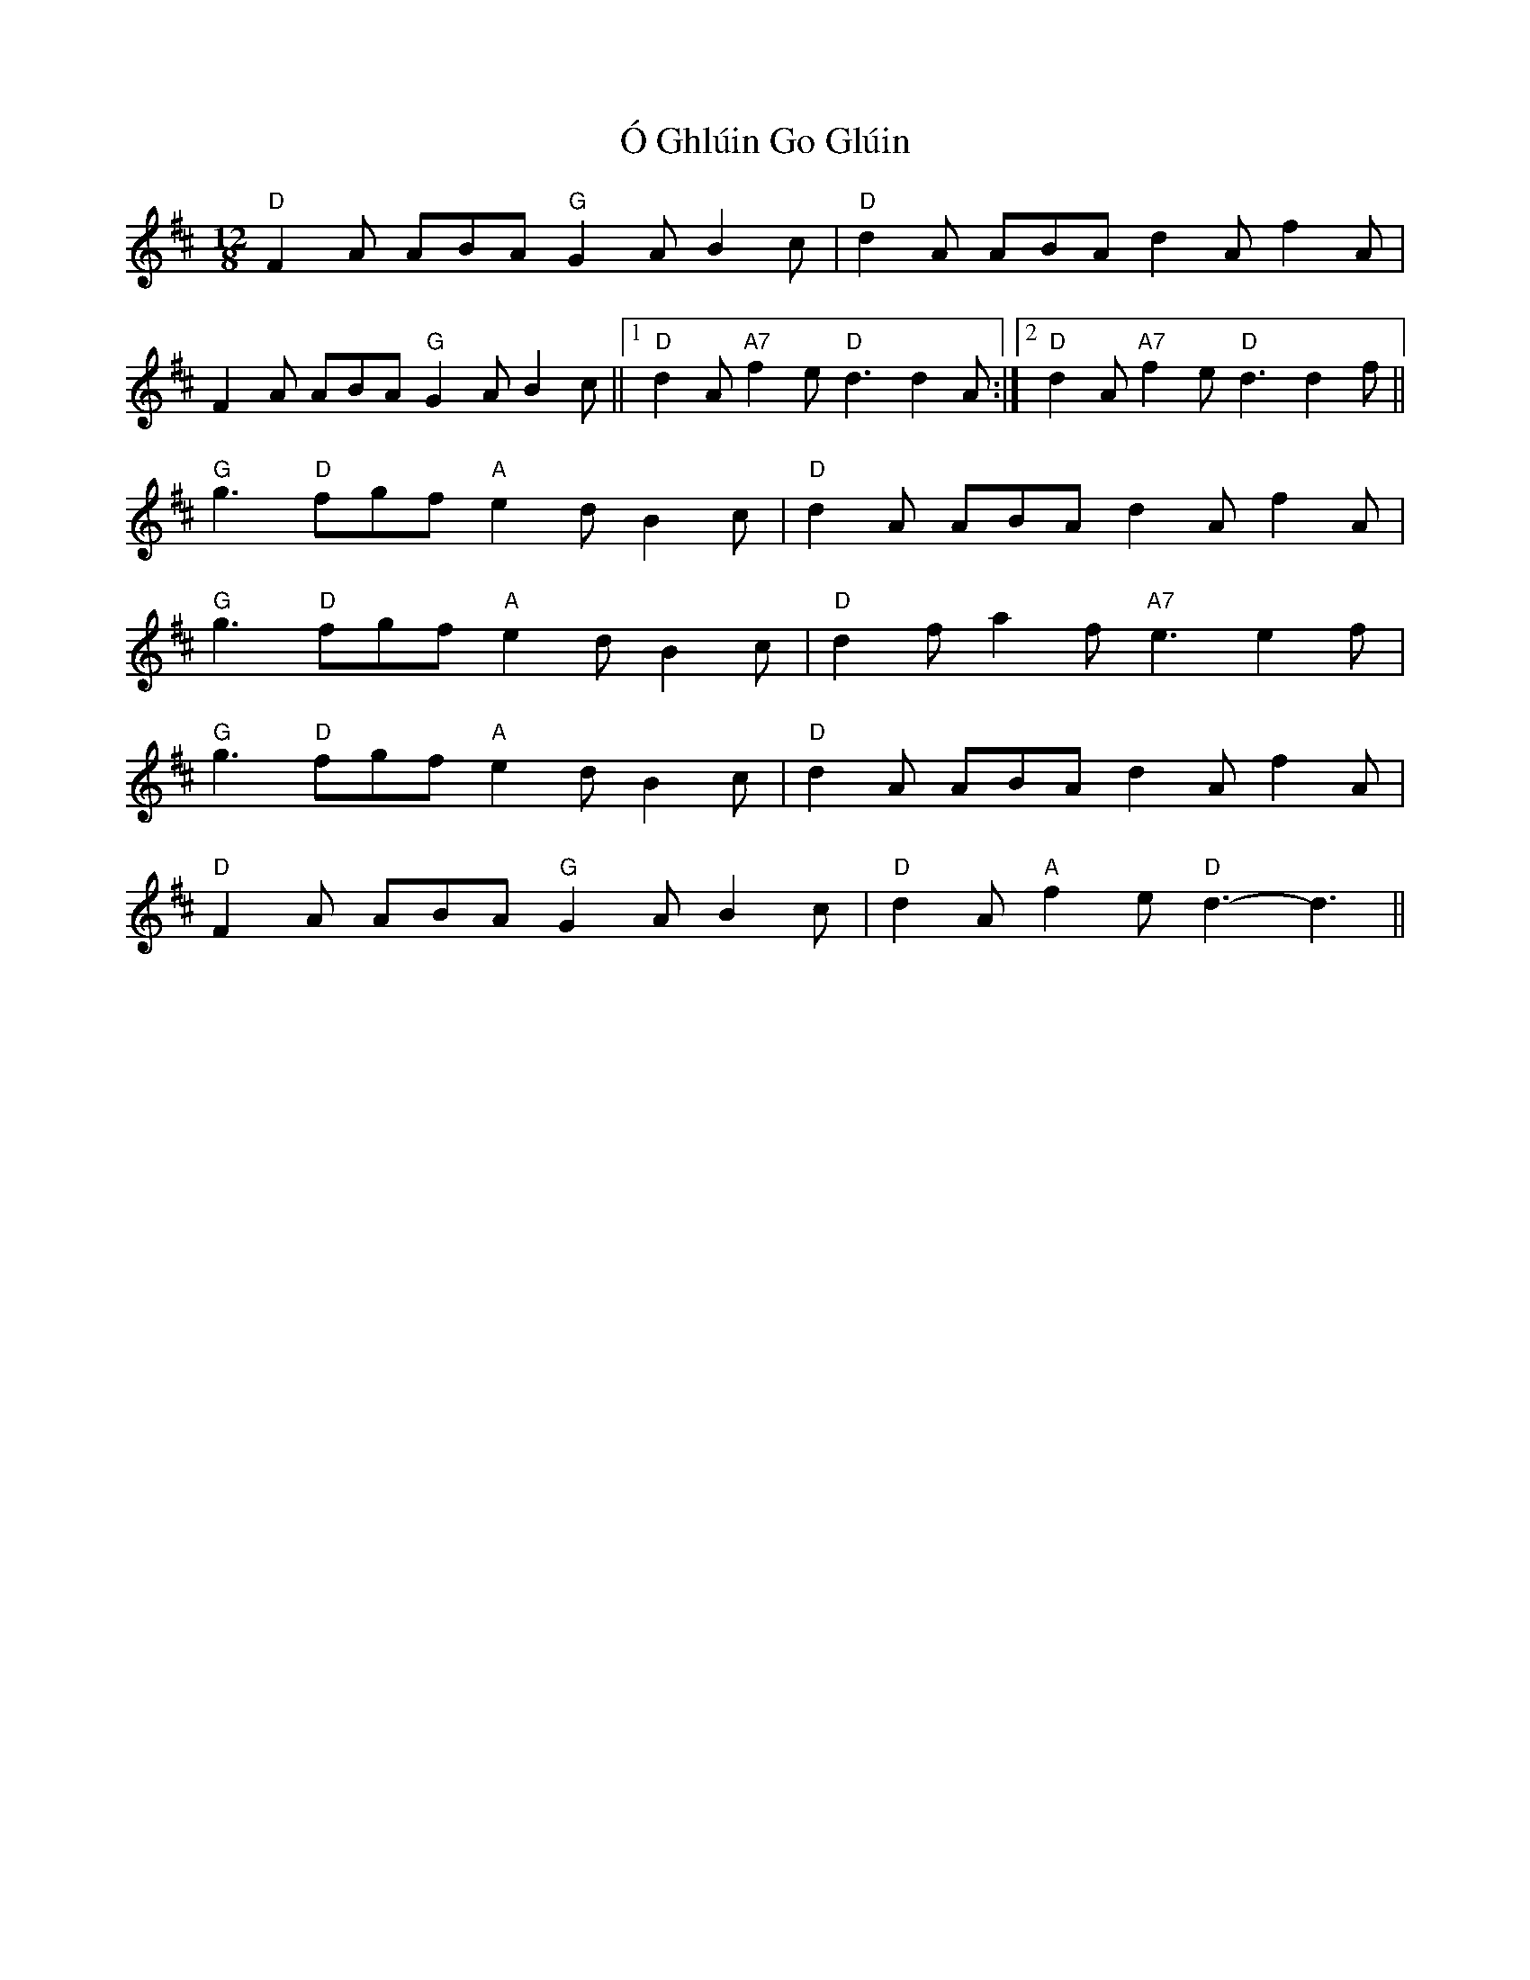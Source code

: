 X: 29761
T: Ó Ghlúin Go Glúin
R: slide
M: 12/8
K: Dmajor
"D" F2 A ABA"G" G2 A B2 c|"D" d2 A ABA d2 A f2 A|
F2 A ABA"G" G2 A B2 c||1 "D" d2 A"A7" f2 e"D" d3 d2 A:|2 "D" d2 A"A7" f2 e"D" d3 d2 f||
"G" g3"D" fgf"A" e2 d B2 c|"D" d2 A ABA d2 A f2 A|
"G" g3"D" fgf"A" e2 d B2 c|"D" d2 f a2 f"A7" e3 e2 f|
"G" g3"D" fgf"A" e2 d B2 c|"D" d2 A ABA d2 A f2 A|
"D" F2 A ABA"G" G2 A B2 c|"D" d2 A"A" f2 e"D" d3- d3||

